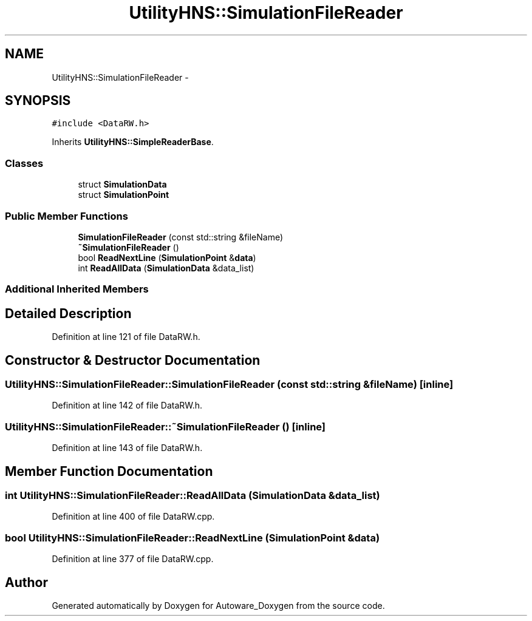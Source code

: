 .TH "UtilityHNS::SimulationFileReader" 3 "Fri May 22 2020" "Autoware_Doxygen" \" -*- nroff -*-
.ad l
.nh
.SH NAME
UtilityHNS::SimulationFileReader \- 
.SH SYNOPSIS
.br
.PP
.PP
\fC#include <DataRW\&.h>\fP
.PP
Inherits \fBUtilityHNS::SimpleReaderBase\fP\&.
.SS "Classes"

.in +1c
.ti -1c
.RI "struct \fBSimulationData\fP"
.br
.ti -1c
.RI "struct \fBSimulationPoint\fP"
.br
.in -1c
.SS "Public Member Functions"

.in +1c
.ti -1c
.RI "\fBSimulationFileReader\fP (const std::string &fileName)"
.br
.ti -1c
.RI "\fB~SimulationFileReader\fP ()"
.br
.ti -1c
.RI "bool \fBReadNextLine\fP (\fBSimulationPoint\fP &\fBdata\fP)"
.br
.ti -1c
.RI "int \fBReadAllData\fP (\fBSimulationData\fP &data_list)"
.br
.in -1c
.SS "Additional Inherited Members"
.SH "Detailed Description"
.PP 
Definition at line 121 of file DataRW\&.h\&.
.SH "Constructor & Destructor Documentation"
.PP 
.SS "UtilityHNS::SimulationFileReader::SimulationFileReader (const std::string & fileName)\fC [inline]\fP"

.PP
Definition at line 142 of file DataRW\&.h\&.
.SS "UtilityHNS::SimulationFileReader::~SimulationFileReader ()\fC [inline]\fP"

.PP
Definition at line 143 of file DataRW\&.h\&.
.SH "Member Function Documentation"
.PP 
.SS "int UtilityHNS::SimulationFileReader::ReadAllData (\fBSimulationData\fP & data_list)"

.PP
Definition at line 400 of file DataRW\&.cpp\&.
.SS "bool UtilityHNS::SimulationFileReader::ReadNextLine (\fBSimulationPoint\fP & data)"

.PP
Definition at line 377 of file DataRW\&.cpp\&.

.SH "Author"
.PP 
Generated automatically by Doxygen for Autoware_Doxygen from the source code\&.
